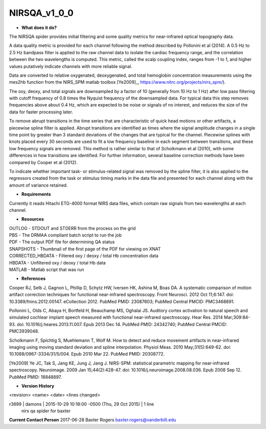 NIRSQA_v1_0_0
=============

* **What does it do?**

The NIRSQA spider provides initial filtering and some quality metrics for near-infrared optical topography data.

A data quality metric is provided for each channel following the method described by Pollonini et al (2014). A 0.5 Hz to 2.5 Hz bandpass filter is applied to the raw channel data to isolate the cardiac frequency range, and the correlation between the two wavelengths is computed. This metric, called the scalp coupling index, ranges from -1 to 1, and higher values putatively indicate channels with more reliable signal.

Data are converted to relative oxygenated, deoxygenated, and total hemoglobin concentration measurements using the mes2hb function from the NIRS_SPM matlab toolbox [Ye2009]_, https://www.nitrc.org/projects/nirs_spm/). 

The oxy, deoxy, and total signals are downsampled by a factor of 10 (generally from 10 Hz to 1 Hz) after low pass filtering with cutoff frequency of 0.8 times the Nyquist frequency of the downsampled data. For typical data this step removes frequencies above about 0.4 Hz, which are expected to be noise or signals of no interest, and reduces the size of the data for faster processing later.

To remove abrupt transitions in the time series that are characteristic of quick head motions or other artifacts, a piecewise spline filter is applied. Abrupt transitions are identified as times where the signal amplitude changes in a single time point by greater than 3 standard deviations of the changes that are typical for the channel. Piecewise splines with knots placed every 30 seconds are used to fit a low frequency baseline in each segment between transitions, and these low frequency signals are removed. This method is rather similar to that of Scholkmann et al (2010), with some differences in how transitions are identified. For further information, several baseline correction methods have been compared by Cooper et al (2012).

To indicate whether important task- or stimulus-related signal was removed by the spline filter, it is also applied to the regressors created from the task or stimulus timing marks in the data file and presented for each channel along with the amount of variance retained.

* **Requirements**

Currently it reads Hitachi ETG-4000 format NIRS data files, which contain raw signals from two wavelengths at each channel.

* **Resources**
| OUTLOG - STDOUT and STDERR from the process on the grid
| PBS - The DRMAA compliant batch script to run the job
| PDF - The output PDF file for determining QA status
| SNAPSHOTS - Thumbnail of the first page of the PDF for viewing on XNAT
| CORRECTED_HBDATA - Filtered oxy / deoxy / total Hb concentration data
| HBDATA - Unfiltered oxy / deoxy / total Hb data
| MATLAB - Matlab script that was run

* **References**

Cooper RJ, Selb J, Gagnon L, Phillip D, Schytz HW, Iversen HK, Ashina M, Boas DA. A systematic comparison of motion artifact correction techniques for functional near-infrared spectroscopy. Front Neurosci. 2012 Oct 11;6:147. doi: 10.3389/fnins.2012.00147. eCollection 2012. PubMed PMID: 23087603; PubMed Central PMCID: PMC3468891.

Pollonini L, Olds C, Abaya H, Bortfeld H, Beauchamp MS, Oghalai JS. Auditory cortex activation to natural speech and simulated cochlear implant speech measured with functional near-infrared spectroscopy. Hear Res. 2014 Mar;309:84-93. doi: 10.1016/j.heares.2013.11.007. Epub 2013 Dec 14. PubMed PMID: 24342740; PubMed Central PMCID: PMC3939048.

Scholkmann F, Spichtig S, Muehlemann T, Wolf M. How to detect and reduce movement artifacts in near-infrared imaging using moving standard deviation and spline interpolation. Physiol Meas. 2010 May;31(5):649-62. doi: 10.1088/0967-3334/31/5/004. Epub 2010 Mar 22. PubMed PMID: 20308772.

[Ye2009] Ye JC, Tak S, Jang KE, Jung J, Jang J. NIRS-SPM: statistical parametric mapping for near-infrared spectroscopy. Neuroimage. 2009 Jan 15;44(2):428-47. doi: 10.1016/j.neuroimage.2008.08.036. Epub 2008 Sep 12. PubMed PMID: 18848897.

* **Version History**
<revision> <name> <date> <lines changed>

r3699 | damons | 2015-10-29 10:18:00 -0500 (Thu, 29 Oct 2015) | 1 line
	nirs qa spider for baxter

 
**Current Contact Person**
2017-06-28 Baxter Rogers baxter.rogers@vanderbilt.edu
	
